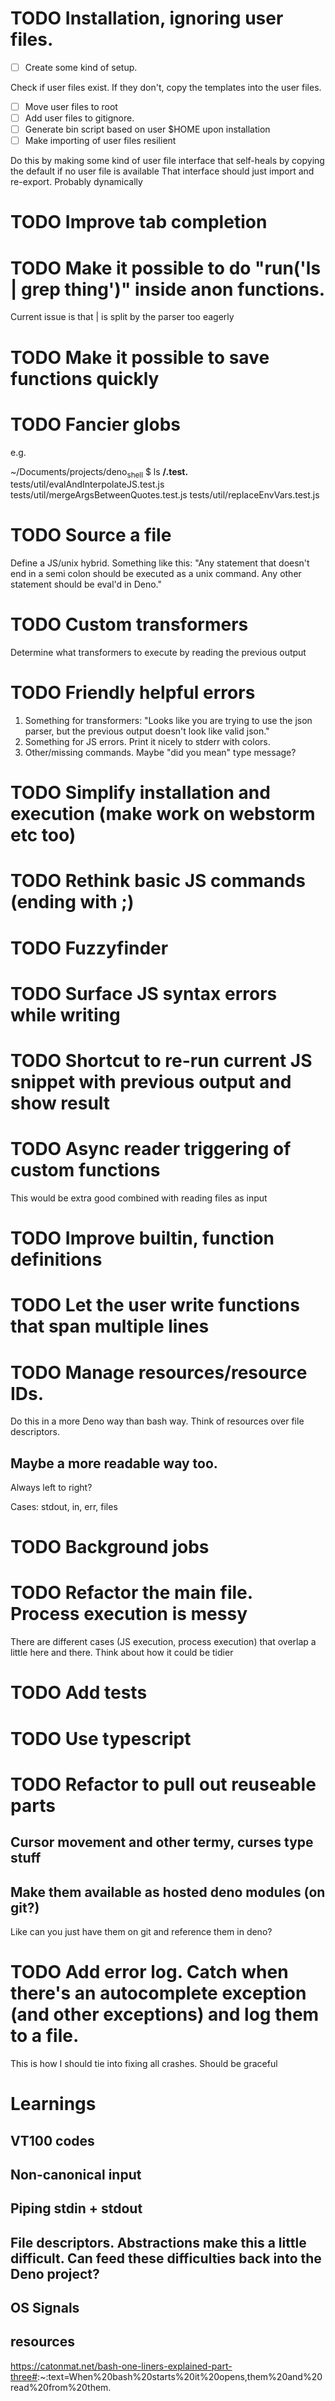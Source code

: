 * TODO Installation, ignoring user files.
- [ ] Create some kind of setup.
Check if user files exist. If they don't, copy the templates into the user files.
- [ ] Move user files to root
- [ ] Add user files to gitignore.
- [ ] Generate bin script based on user $HOME upon installation
- [ ] Make importing of user files resilient
Do this by making some kind of user file interface that self-heals by copying the default if no user file is available
That interface should just import and re-export. Probably dynamically
* TODO Improve tab completion
* TODO Make it possible to do "run('ls | grep thing')" inside anon functions.
Current issue is that | is split by the parser too eagerly

* TODO Make it possible to save functions quickly
* TODO Fancier globs
e.g.

~/Documents/projects/deno_shell $ ls **/*.test.*
tests/util/evalAndInterpolateJS.test.js   tests/util/mergeArgsBetweenQuotes.test.js tests/util/replaceEnvVars.test.js

* TODO Source a file
Define a JS/unix hybrid. Something like this:
"Any statement that doesn't end in a semi colon should be executed as a unix command.
Any other statement should be eval'd in Deno."

* TODO Custom transformers
Determine what transformers to execute by reading the previous output

* TODO Friendly helpful errors
1. Something for transformers: "Looks like you are trying to use the json parser, but the previous output doesn't look like valid json."
1. Something for JS errors. Print it nicely to stderr with colors.
1. Other/missing commands. Maybe "did you mean" type message?

* TODO Simplify installation and execution (make work on webstorm etc too)
* TODO Rethink basic JS commands (ending with ;)
* TODO Fuzzyfinder
* TODO Surface JS syntax errors while writing
* TODO Shortcut to re-run current JS snippet with previous output and show result
* TODO Async reader triggering of custom functions
This would be extra good combined with reading files as input
* TODO Improve builtin, function definitions
* TODO Let the user write functions that span multiple lines

* TODO Manage resources/resource IDs.

Do this in a more Deno way than bash way. Think of resources over file descriptors.

** Maybe a more readable way too.

Always left to right?

Cases: stdout, in, err, files

* TODO Background jobs

* TODO Refactor the main file. Process execution is messy
There are different cases (JS execution, process execution) that overlap a little here and there.
Think about how it could be tidier
* TODO Add tests
* TODO Use typescript
* TODO Refactor to pull out reuseable parts
** Cursor movement and other termy, curses type stuff
** Make them available as hosted deno modules (on git?)
Like can you just have them on git and reference them in deno?
* TODO Add error log. Catch when there's an autocomplete exception (and other exceptions) and log them to a file.
This is how I should tie into fixing all crashes. Should be graceful


* Learnings

** VT100 codes
** Non-canonical input
** Piping stdin + stdout
** File descriptors. Abstractions make this a little difficult. Can feed these difficulties back into the Deno project?
** OS Signals

** resources
https://catonmat.net/bash-one-liners-explained-part-three#:~:text=When%20bash%20starts%20it%20opens,them%20and%20read%20from%20them.